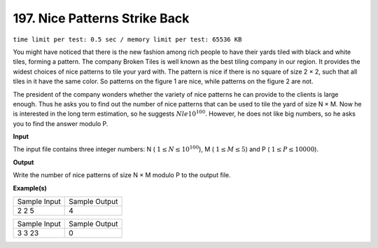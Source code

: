 
.. 197.rst

197. Nice Patterns Strike Back
================================
``time limit per test: 0.5 sec / memory limit per test: 65536 KB``

You might have noticed that there is the new fashion among rich people to have their yards tiled with black and white tiles, forming a pattern. The company Broken Tiles is well known as the best tiling company in our region. It provides the widest choices of nice patterns to tile your yard with. The pattern is nice if there is no square of size 2 × 2, such that all tiles in it have the same color. So patterns on the figure 1 are nice, while patterns on the figure 2 are not. 

.. image:: /_static/p197.png

The president of the company wonders whether the variety of nice patterns he can provide to the clients is large enough. Thus he asks you to find out the number of nice patterns that can be used to tile the yard of size N × M. Now he is interested in the long term estimation, so he suggests :math:`N le 10^{100}`. However, he does not like big numbers, so he asks you to find the answer modulo P. 

**Input**

The input file contains three integer numbers: N ( :math:`1 \le N \le 10^{100}`), M ( :math:`1 \le M \le 5`) and P ( :math:`1 \le P \le 10000`). 


**Output**

Write the number of nice patterns of size N × M modulo P to the output file. 


**Example(s)**

+----------------+----------------+
|Sample Input    |Sample Output   |
+----------------+----------------+
| | 2 2 5        | | 4            |
+----------------+----------------+

+----------------+----------------+
|Sample Input    |Sample Output   |
+----------------+----------------+
| | 3 3 23       | | 0            |
+----------------+----------------+